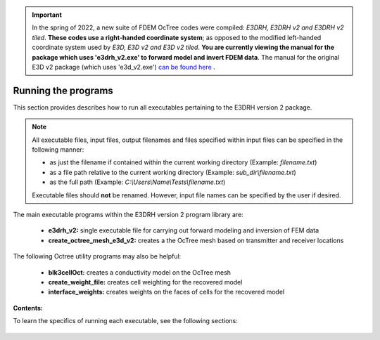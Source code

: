 .. _running:

.. important:: In the spring of 2022, a new suite of FDEM OcTree codes were compiled: *E3DRH, E3DRH v2 and E3DRH v2 tiled*. **These codes use a right-handed coordinate system**; as opposed to the modified left-handed coordinate system used by *E3D, E3D v2 and E3D v2 tiled*. **You are currently viewing the manual for the package which uses 'e3drh_v2.exe' to forward model and invert FDEM data**. The manual for the original E3D v2 package (which uses 'e3d_v2.exe') `can be found here <https://e3d.readthedocs.io/en/e3d_v2/>`__ .

Running the programs
====================

This section provides describes how to run all executables pertaining to the E3DRH version 2 package.

.. note::

    All executable files, input files, output filenames and files specified within input files can be specified in the following manner:

    - as just the filename if contained within the current working directory (Example: *filename.txt*)
    - as a file path relative to the current working directory (Example: *sub_dir\\filename.txt*)
    - as the full path (Example: *C:\\Users\\Name\\Tests\\filename.txt*)

    Executable files should **not** be renamed. However, input file names can be specified by the user if desired.

The main executable programs within the E3DRH version 2 program library are:

    - **e3drh_v2:** single executable file for carrying out forward modeling and inversion of FEM data
    - **create_octree_mesh_e3d_v2:** creates a the OcTree mesh based on transmitter and receiver locations

The following Octree utility programs may also be helpful:

    - **blk3cellOct:** creates a conductivity model on the OcTree mesh
    - **create_weight_file:** creates cell weighting for the recovered model
    - **interface_weights:** creates weights on the faces of cells for the recovered model

**Contents:**

To learn the specifics of running each executable, see the following sections:

  .. toctree::
    :maxdepth: 1

    OcTree Mesh Generation <programs/createOcTree>
    Creating Octree Models <programs/createModel>
    Forward Modeling <programs/forward>
    Additional Cell and Face Weights <programs/weightsFiles>
    Inversion <programs/inversion>

